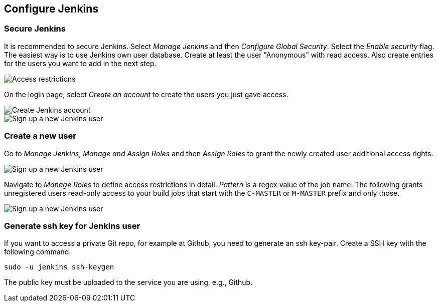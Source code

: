 [[jenkinsconfiguration]]
== Configure Jenkins

=== Secure Jenkins
		
It is recommended to secure Jenkins. 
Select _Manage Jenkins_ and then _Configure Global Security_. 
Select the _Enable security_ flag. 
The easiest way is to use Jenkins own user database. 
Create at least the user "Anonymous" with read access. 
Also create entries for the users you want to add in the next step.
		
image::jenkins30.png[Access restrictions]

On the login page, select _Create an account_ to create the users you just gave access.
		
image::jenkins40.png[Create Jenkins account]

image::jenkins50.png[Sign up a new Jenkins user]

=== Create a new user
		
Go to _Manage Jenkins_, _Manage and Assign Roles_ and then _Assign Roles_ to grant the newly created user additional access rights.
		
image::jenkins50.png[Sign up a new Jenkins user]
		
Navigate to _Manage Roles_ to define access restrictions in detail. 
_Pattern_ is a regex value of the job name.
The following grants unregistered users read-only access to your build jobs that start with the `C-MASTER` or `M-MASTER` prefix and only those.
		
image::jenkins70.png[Sign up a new Jenkins user]
	
[[jenkinsconfiguration_ssh]]
=== Generate ssh key for Jenkins user
		
If you want to access a private Git repo, for example at Github, you need to generate an ssh key-pair. 
Create a SSH key with the following command.

[source,console]
----
sudo -u jenkins ssh-keygen
----

The public key must be uploaded to the service you are using, e.g., Github.
